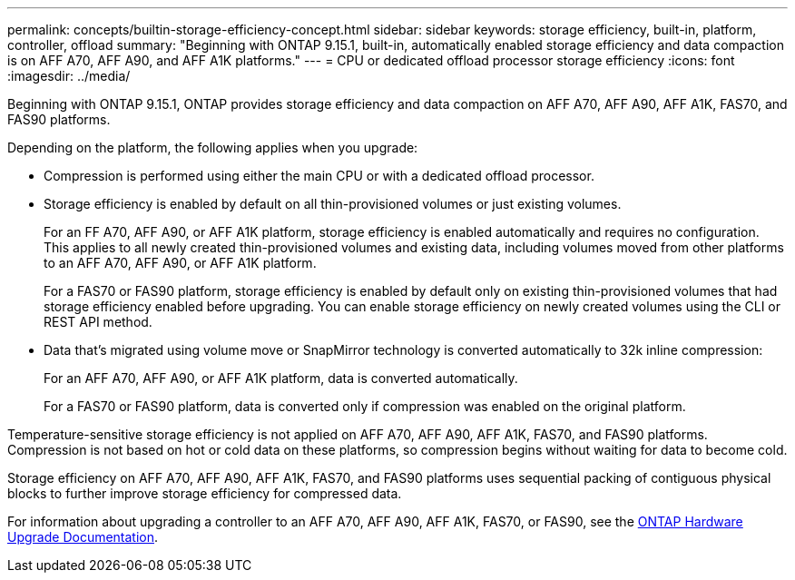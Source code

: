 ---
permalink: concepts/builtin-storage-efficiency-concept.html
sidebar: sidebar
keywords: storage efficiency, built-in, platform, controller, offload
summary: "Beginning with ONTAP 9.15.1, built-in, automatically enabled storage efficiency and data compaction is on AFF A70, AFF A90, and AFF A1K platforms."
---
= CPU or dedicated offload processor storage efficiency
:icons: font
:imagesdir: ../media/

[.lead]
Beginning with ONTAP 9.15.1, ONTAP provides storage efficiency and data compaction on AFF A70, AFF A90, AFF A1K, FAS70, and FAS90 platforms. 

Depending on the platform, the following applies when you upgrade:

* Compression is performed using either the main CPU or with a dedicated offload processor. 

* Storage efficiency is enabled by default on all thin-provisioned volumes or just existing volumes. 
+
For an FF A70, AFF A90, or AFF A1K platform, storage efficiency is enabled automatically and requires no configuration. This applies to all newly created thin-provisioned volumes and existing data, including volumes moved from other platforms to an AFF A70, AFF A90, or AFF A1K platform.
+
For a FAS70 or FAS90 platform, storage efficiency is enabled by default only on existing thin-provisioned volumes that had storage efficiency enabled before upgrading. You can enable storage efficiency on newly created volumes using the CLI or REST API method.
* Data that’s migrated using volume move or SnapMirror technology is converted automatically to 32k inline compression:
+
For an AFF A70, AFF A90, or AFF A1K platform, data is converted automatically.
+
For a FAS70 or FAS90 platform, data is converted only if compression was enabled on the original platform. 

Temperature-sensitive storage efficiency is not applied on AFF A70, AFF A90, AFF A1K, FAS70, and FAS90 platforms. Compression is not based on hot or cold data on these platforms, so compression begins without waiting for data to become cold. 

Storage efficiency on AFF A70, AFF A90, AFF A1K, FAS70, and FAS90 platforms uses sequential packing of contiguous physical blocks to further improve storage efficiency for compressed data. 

For information about upgrading a controller to an AFF A70, AFF A90, AFF A1K, FAS70, or FAS90, see the https://docs.netapp.com/us-en/ontap-systems-upgrade/choose_controller_upgrade_procedure.html[ONTAP Hardware Upgrade Documentation^].

// 2024-Oct-9, ONTAPDOC-2488
// 2024-June-21, IDR-370
// 2024-June-10, ONTAPDOC-1757 and ONTAPDOC-1851
